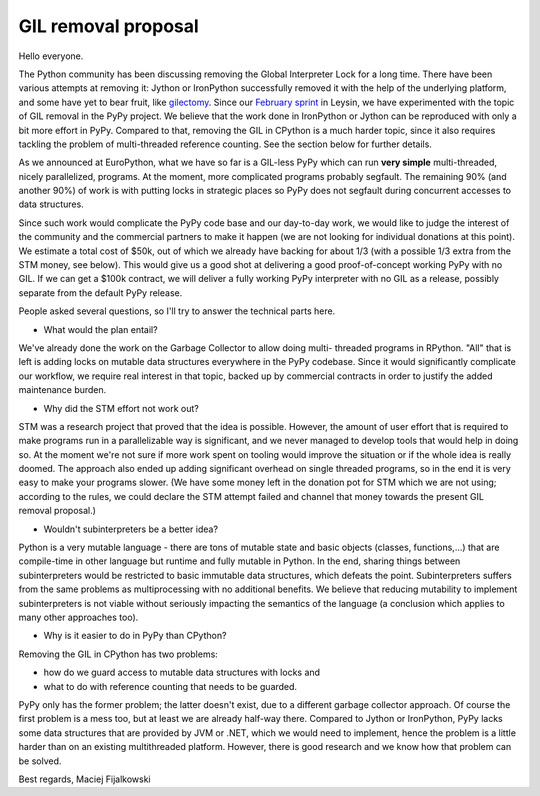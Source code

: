 GIL removal proposal
--------------------

Hello everyone.

The Python community has been discussing removing the Global Interpreter Lock for
a long time.
There have been various attempts at removing it:
Jython or IronPython successfully removed it with the help of the underlying 
platform, and some have yet to bear fruit, like `gilectomy`_. Since our `February sprint`_ in Leysin,
we have experimented with the topic of GIL removal in the PyPy project.
We believe that the work done in IronPython or Jython can be reproduced with
only a bit more effort in PyPy. Compared to that, removing the GIL in CPython is a much
harder topic, since it also requires tackling the problem of multi-threaded reference
counting. See the section below for further details.

.. _`February sprint`: https://morepypy.blogspot.it/2017/03/leysin-winter-sprint-summary.html
.. _`gilectomy`: https://github.com/larryhastings/gilectomy

As we announced at EuroPython, what we have so far is a GIL-less PyPy
which can run **very simple** multi-threaded, nicely parallelized, programs.
At the moment, more complicated programs probably segfault. The
remaining 90% (and another 90%) of work is with putting locks in strategic
places so PyPy does not segfault during concurrent accesses to
data structures.

Since such work would complicate the PyPy code base and our day-to-day work,
we would like to judge the interest of the community and the commercial
partners to make it happen (we are not looking for individual
donations at this point).  We estimate a total cost of $50k,
out of which we already have backing for about 1/3 (with a possible 1/3
extra from the STM money, see below).  This would give us a good
shot at delivering a good proof-of-concept working PyPy with no GIL. If we can get a $100k
contract, we will deliver a fully working PyPy interpreter with no GIL as a release,
possibly separate from the default PyPy release.

People asked several questions, so I'll try to answer the technical parts
here.

* What would the plan entail?

We've already done the work on the Garbage Collector to allow doing multi-
threaded programs in RPython.  "All" that is left is adding locks on mutable
data structures everywhere in the PyPy codebase. Since it would significantly complicate
our workflow, we require real interest in that topic, backed up by
commercial contracts in order to justify the added maintenance burden.

* Why did the STM effort not work out?

STM was a research project that proved that the idea is possible. However,
the amount of user effort that is required to make programs run in a
parallelizable way is significant, and we never managed to develop tools
that would help in doing so.  At the moment we're not sure if more work
spent on tooling would improve the situation or if the whole idea is really doomed.
The approach also ended up adding significant overhead on single threaded programs,
so in the end it is very easy to make your programs slower.  (We have some money
left in the donation pot for STM which we are not using; according to the rules, we
could declare the STM attempt failed and channel that money towards the present
GIL removal proposal.)

* Wouldn't subinterpreters be a better idea?

Python is a very mutable language - there are tons of mutable state and
basic objects (classes, functions,...) that are compile-time in other
language but runtime and fully mutable in Python.  In the end, sharing
things between subinterpreters would be restricted to basic immutable
data structures, which defeats the point. Subinterpreters suffers from the same problems as
multiprocessing with no additional benefits.
We believe that reducing mutability to implement subinterpreters is not viable without seriously impacting the
semantics of the language (a conclusion which applies to many other
approaches too).

* Why is it easier to do in PyPy than CPython?

Removing the GIL in CPython has two problems:

- how do we guard access to mutable  data structures with locks and  
- what to do with reference counting that needs to be guarded. 

PyPy only has the former problem; the latter doesn't exist,
due to a different garbage collector approach.  Of course the first problem
is a mess too, but at least we are already half-way there. Compared to Jython
or IronPython, PyPy lacks some data structures that are provided by JVM or .NET,
which we would need to implement, hence the problem is a little harder
than on an existing multithreaded platform. However, there is good research
and we know how that problem can be solved.

Best regards,
Maciej Fijalkowski
